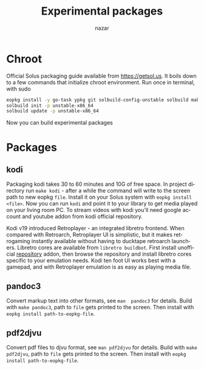 #+TITLE: Experimental packages
#+AUTHOR: nazar
#+EMAIL: nazar@autistici.org
#+LANGUAGE: en
#+OPTIONS: title:t author:t email:nil toc:nil num:nil timestamp:nil

* Chroot

Official Solus  packaging guide  available from  [[https://getsol.us]]. It
boils down to  a few commands that initialize  chroot environment. Run
once in terminal, with sudo

#+begin_src sh
eopkg install -y go-task ypkg git solbuild-config-unstable solbuild make 
solbuild init -p unstable-x86_64
solbuild update -p unstable-x86_64
#+end_src

Now you can build experimental packages

* Packages
** kodi

Packaging  kodi takes  30 to  60 minutes  and 10G  of free  space.  In
project directory run =make kodi= - after a while the command will write
to the screen path to new eopkg =file=.  Install it on your Solus system
with =eopkg install <file>=.  Now you can  run =kodi= and point it to your
library to get media played on  your living room PC.  To stream videos
with  kodi you'll  need google  account  and youtube  addon from  kodi
official repository.

Kodi   v19   introduced   Retroplayer   -   an   integrated   libretro
frontend. When compared with  Retroarch, Retroplayer UI is simplistic,
but  it  makes  retrogaming  instantly  available  without  having  to
ducktape  retroarch  launchers.  Libretro  cores  are  available  from
=libretro buildbot=.   First install  unofficial [[https://github.com/zach-morris/kodi_libretro_buildbot_game_addons][repository]]  addon, then
browse  the repository  and install  libretro cores  specific to  your
emulation needs.  Kodi ten foot UI works best with a gamepad, and with
Retroplayer emulation is as easy as playing media file.

** pandoc3

Convert markup text  into other formats, see =man  pandoc3= for details.
Build with =make pandoc3=, path to =file= gets printed to the screen. Then
install with =eopkg install path-to-eopkg-file=.

** pdf2djvu

Convert pdf files to djvu format,  see =man pdf2djvu= for details. Build
with =make  pdf2djvu=, path  to =file=  gets printed  to the  screen. Then
install with =eopkg install path-to-eopkg-file=.

